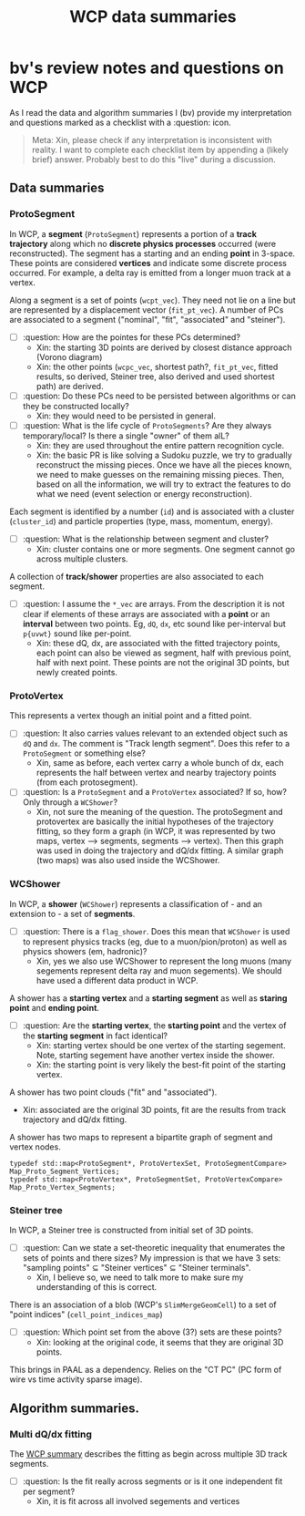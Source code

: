 #+title: WCP data summaries

* bv's review notes and questions on WCP

As I read the data and algorithm summaries I (bv) provide my interpretation and questions
marked as a checklist with a :question: icon.

#+begin_quote
Meta: Xin, please check if any interpretation is inconsistent with reality.  I
want to complete each checklist item by appending a (likely brief) answer.
Probably best to do this "live" during a discussion.
#+end_quote

** Data summaries

[[file:wcp-data.svg]]

*** ProtoSegment

In WCP, a *segment* (~ProtoSegment~) represents a portion of a *track trajectory*
along which no *discrete physics processes* occurred (were reconstructed).  The
segment has a starting and an ending *point* in 3-space.  These points are
considered *vertices* and indicate some discrete process occurred.  For example, a
delta ray is emitted from a longer muon track at a vertex.

Along a segment is a set of points (~wcpt_vec~).  They need not lie on a line but
are represented by a displacement vector (~fit_pt_vec~).  A number of PCs are
associated to a segment ("nominal", "fit", "associated" and "steiner").

- [ ] :question: How are the pointes for these PCs determined?
  - Xin: the starting 3D points are derived by closest distance approach (Vorono diagram)
  - Xin: the other points (~wcpc_vec~, shortest path?, ~fit_pt_vec~, fitted results, so derived, Steiner tree, also derived and used shortest path) are derived.
- [ ] :question: Do these PCs need to be persisted between algorithms or can they be constructed locally?
  - Xin: they would need to be persisted in general. 
- [ ] :question: What is the life cycle of ~ProtoSegments~?  Are they always temporary/local?  Is there a single "owner" of them alL?
  - Xin: they are used throughout the entire pattern recognition cycle.
  - Xin: the basic PR is like solving a Sudoku puzzle, we try to gradually reconstruct the missing pieces. Once we have all the pieces known, we need to make guesses on the remaining missing pieces. Then, based on all the information, we will try to extract the features to do what we need (event selection or energy reconstruction).

Each segment is identified by a number (~id~) and is associated with a cluster
(~cluster_id~) and particle properties (type, mass, momentum, energy).

- [ ] :question: What is the relationship between segment and cluster?
  - Xin: cluster contains one or more segments. One segment cannot go across multiple clusters. 

A collection of *track/shower* properties are also associated to each segment.

- [ ] :question: I assume the ~*_vec~ are arrays.  From the description it is not clear if elements of these arrays are associated with a *point* or an *interval* between two points.  Eg, ~dQ~, ~dx~, etc sound like per-interval but ~p{uvwt}~ sound like per-point.
  - Xin: these dQ, dx, are associated with the fitted trajectory points, each point can also be viewed as segment, half with previous point, half with next point. These points are not the original 3D points, but newly created points.

*** ProtoVertex

This represents a vertex though an initial point and a fitted point.

- [ ] :question: It also carries values relevant to an extended object such as ~dQ~ and ~dx~.  The comment is "Track length segment".  Does this refer to a ~ProtoSegment~ or something else?
  - Xin, same as before, each vertex carry a whole bunch of dx, each represents the half between vertex and nearby trajectory points (from each protosegment).

- [ ] :question: Is a ~ProtoSegment~ and a ~ProtoVertex~ associated?  If so, how?  Only through a ~WCShower~? 
  - Xin, not sure the meaning of the question. The protoSegment and protovertex are basically the initial hypotheses of the trajectory fitting, so they form a graph (in WCP, it was represented by two maps, vertex --> segments, segments --> vertex). Then this graph was used in doing the trajectory and dQ/dx fitting.  A similar graph (two maps) was also used inside the WCShower. 

*** WCShower

In WCP, a *shower* (~WCShower~) represents a classification of - and an extension to - a set of *segments*.

- [ ] :question: There is a ~flag_shower~.  Does this mean that ~WCShower~ is used
  to represent physics tracks (eg, due to a muon/pion/proton) as well as physics
  showers (em, hadronic)?
  * Xin, yes we also use WCShower to represent the long muons (many segements represent delta ray and muon segements). We should have used a different data product in WCP. 


A shower has a *starting vertex* and a *starting segment* as well as *staring point* and *ending point*.


- [ ] :question: Are the *starting vertex*, the *starting point* and the vertex of the *starting segment* in fact identical?
  - Xin: starting vertex should be one vertex of the starting segement. Note, starting segement have another vertex inside the shower. 
  - Xin: the starting point is very likely the best-fit point of the starting vertex.
  

A shower has two point clouds ("fit" and "associated").
- Xin: associated are the original 3D points, fit are the results from track trajectory and dQ/dx fitting. 

A shower has two maps to represent a bipartite graph of segment and vertex nodes.

#+begin_src c++
  typedef std::map<ProtoSegment*, ProtoVertexSet, ProtoSegmentCompare> Map_Proto_Segment_Vertices;
  typedef std::map<ProtoVertex*, ProtoSegmentSet, ProtoVertexCompare> Map_Proto_Vertex_Segments;
#+end_src


*** Steiner tree

In WCP, a Steiner tree is constructed from initial set of 3D points.

- [ ] :question: Can we state a set-theoretic inequality that enumerates the sets of points and there sizes?  My impression is that we have 3 sets: "sampling points" $\subseteq$ "Steiner vertices" $\subseteq$ "Steiner terminals".
  - Xin, I believe so, we need to talk more to make sure my understanding of this is correct. 

There is an association of a blob (WCP's ~SlimMergeGeomCell~) to a set of "point indices" (~cell_point_indices_map~)

- [ ] :question: Which point set from the above (3?) sets are these points?
  - Xin: looking at the original code, it seems that they are original 3D points.

This brings in PAAL as a dependency.  Relies on the "CT PC" (PC form of wire vs time activity sparse image).

** Algorithm summaries.

*** Multi dQ/dx fitting

The [[https://github.com/BNLIF/wire-cell-pid/blob/537a3fd17f8a7b3cf5412594267c14c4cc1775cb/docs/PR3DCluster_multi_dQ_dx_fit.md][WCP summary]] describes the fitting as begin across multiple 3D track segments.

- [ ] :question: Is the fit really across segments or is it one independent fit per segment?
  - Xin, it is fit across all involved segements and vertices 


